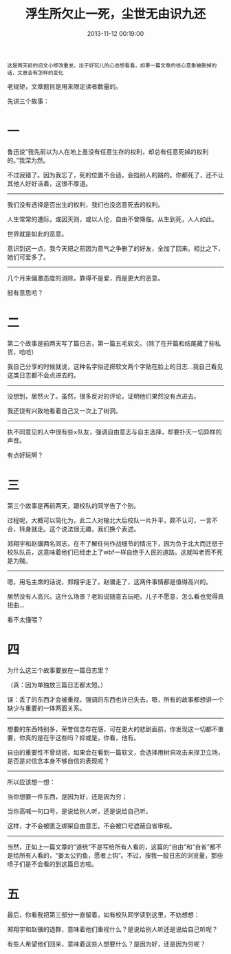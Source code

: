 #+TITLE: 浮生所欠止一死，尘世无由识九还
#+DATE: 2013-11-12 00:19:00 
#+TAGS: 人人网, 故事 
#+CATEGORY: 
#+LINK: 
#+DESCRIPTION: 
#+LAYOUT : post

#+BEGIN_EXAMPLE
这是两天前的旧文小修改重发，出于好玩儿的心态想看看，如果一篇文章的核心意象被删掉的话，文意会有怎样的变化
#+END_EXAMPLE

老规矩，文章题目是用来限定读者数量的。

先讲三个故事：
* 一
鲁迅说“我先前以为人在地上虽没有任意生存的权利，却总有任意死掉的权利的。”我深为然。

不过我错了。因为我忘了，死的位置不合适，会挡别人的路的。你都死了，还不让其他人好好活着，这很不厚道。
------------------------------------ 
我们没有选择是否出生的权利，我们也没恣意死去的权利。

人生常常的遭际，或因天则，或以人伦，自由不曾降临。从生到死，人人如此。

世界就是如此的恶意。

意识到这一点，我今天把之前因为意气之争删了的好友，全加了回来。相比之下，她们可爱多了。

------------------------------------ 
几个月来偏激态度的消除，靠得不是爱，而是更大的恶意。

挺有意思哈？
* 二
第二个故事是前两天写了篇日志，第一篇五毛软文。（除了在开篇和结尾藏了些私货，哈哈）

我自己分享的时候就说，这种名字俗还把软文两个字贴在脸上的日志…我自己看见这类日志都不会点进去的。
------------------------------------ 
没想到，居然火了。虽然，很多反对的评论，证明他们果然没有点进去。

我还饶有兴致地看着自己又一次上了树洞。
------------------------------------ 

执不同意见的人中很有些×队友，强调自由意志与自主选择，却要扑灭一切异样的声音。

有点好玩啊？
* 三
第三个故事是再前两天，跟校队的同学告了个别。 

过程呢，大概可以简化为，此二人对输北大后校队一片升平，颇不认可，一言不合，转身就走。这个说法很无趣，我们换个表述。

郑翔宇和赵骥两名同志，在不了解任何作战细节的情况下，因为负于北大而迁怒于校队队员，这意味着他们已经走上了wbf一样自绝于人民的道路。这就叫老而不死是为贼。

------------------------------------ 

嗯，用毛主席的话说，郑翔宇走了，赵骥走了，这两件事情都是值得高兴的。

居然没有人高兴。这什么场景？老妈说随意去玩吧，儿子不愿意，怎么看也觉得真扭曲… 

看不太懂喂？ 
* 四

为什么这三个故事要放在一篇日志里？ 

（真：因为单独放三篇日志都太短。）

误：丢了的东西才会被重视，强调的东西也许已失去。嗯，所有的故事都想讲一个缺少与重要的一体两面关系。

------------------------------------ 
想要的东西特别多，荣誉信念存在感，可在更大的悲剧面前，你发现这一切都不重要，你真的是在乎这些吗？抑或是，你看，他有。

自由的重要性不曾动摇，如果会在看到一篇软文，会选择用树洞攻击来捍卫立场，是否是对信念本身不够自信的表现呢？

------------------------------------ 
所以应该想一想：

当你想要一件东西，是因为好，还是因为穷；

当你高喊一句口号，是说给别人听，还是说给自己听。

这样，才不会被匮乏绑架自由意志，不会被口号遮蔽自省审视。

------------------------------------ 
当然，正如上一篇文章的“道统”不是写给所有人看的，这篇的“自由”和“自省”都不是给所有人看的，“姜太公钓鱼，愿者上钩”。不过，按我一般日志的浏览量，那些喷子们是不会看的到这篇日志啦。
* 五

最后，你看我把第三部分一直留着，如有校队同学读到这里，不妨想想：

郑翔宇和赵骥的退群，意味着他们重视什么？是说给别人听还是说给自己听呢？

有些人希望他们回来，意味着这些人想要什么？是因为好，还是因为穷呢？
